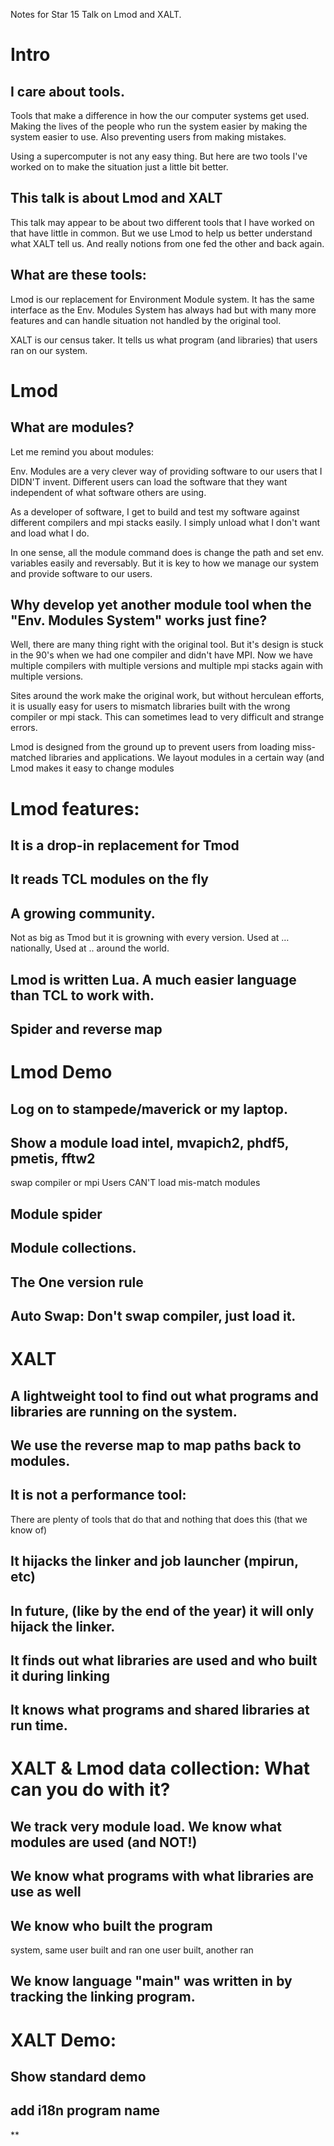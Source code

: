 Notes for Star 15 Talk on Lmod and XALT.

* Intro
** I care about tools.

Tools that make a difference in how the our computer systems get used.
Making the lives of the people who run the system easier by making the
system easier to use. Also preventing users from making mistakes.

Using a supercomputer is not any easy thing. But here are two tools
I've worked on to make the situation just a little bit better.

** This talk is about Lmod and XALT
This talk may appear to be about two different tools that I have
worked on that have little in common.  But we use Lmod to help us
better understand what XALT tell us.
And really notions from one fed the other and back again.
** What are these tools:
Lmod is our replacement for Environment Module system.  It has the
same interface as the Env. Modules System has always had but with many
more features and can handle situation not handled by the original tool.

XALT is our census taker.  It tells us what program (and libraries)
that users ran on our system.


* Lmod

** What are modules?

Let me remind you about modules:

Env. Modules are a very clever way of providing software to our
users that I DIDN'T invent.  Different users can load the software
that they want independent of what software others are using.

As a developer of software, I get to build and test my software
against different compilers and mpi stacks easily.  I simply unload
what I don't want and load what I do.

In one sense, all the module command does is change the path and set
env. variables easily and reversably.  But it is key to how we manage
our system and provide software to our users.

** Why develop yet another module tool when the "Env. Modules System" works just fine?

Well, there are many thing right with the original tool.  But it's
design is stuck in the 90's when we had one compiler and didn't have
MPI.  Now we have multiple compilers with multiple versions and
multiple mpi stacks again with multiple versions.

Sites around the work make the original work, but without herculean
efforts, it is usually easy for users to mismatch libraries built with
the wrong compiler or mpi stack.  This can sometimes lead to very
difficult and strange errors.

Lmod is designed from the ground up to prevent users from loading
miss-matched libraries and applications.  We layout modules in a
certain way (and Lmod makes it easy to change modules


* Lmod features:

** It is a drop-in replacement for Tmod
** It reads TCL modules on the fly
** A growing community.
   Not as big as Tmod but it is growning with
   every version.  Used at ... nationally, Used at .. around the world.
** Lmod is written Lua.  A much easier language than TCL to work with.

** Spider and reverse map

* Lmod Demo
** Log on to stampede/maverick or my laptop.
** Show a module load intel, mvapich2, phdf5, pmetis, fftw2
   swap compiler or mpi
   Users CAN'T load mis-match modules
** Module spider
** Module collections.
** The One version rule
** Auto Swap: Don't swap compiler, just load it.

* XALT
** A lightweight tool to find out what programs and libraries are running on the system.
** We use the reverse map to map paths back to modules.

** It is not a performance tool:
There are plenty of tools that do that and nothing that does this
(that we know of)
** It hijacks the linker and job launcher (mpirun, etc)
** In future, (like by the end of the year) it will only hijack the linker.
** It finds out what libraries are used and who built it during linking
** It knows what programs and shared libraries at run time.

* XALT & Lmod data collection: What can you do with it?

** We track very module load.  We know what modules are used (and NOT!)
** We know what programs with what libraries are use as well
** We know who built the program
system,
same user built and ran
one user built, another ran
** We know language "main" was written in by tracking the linking program.

* XALT Demo:

** Show standard demo
** add i18n program name
**
